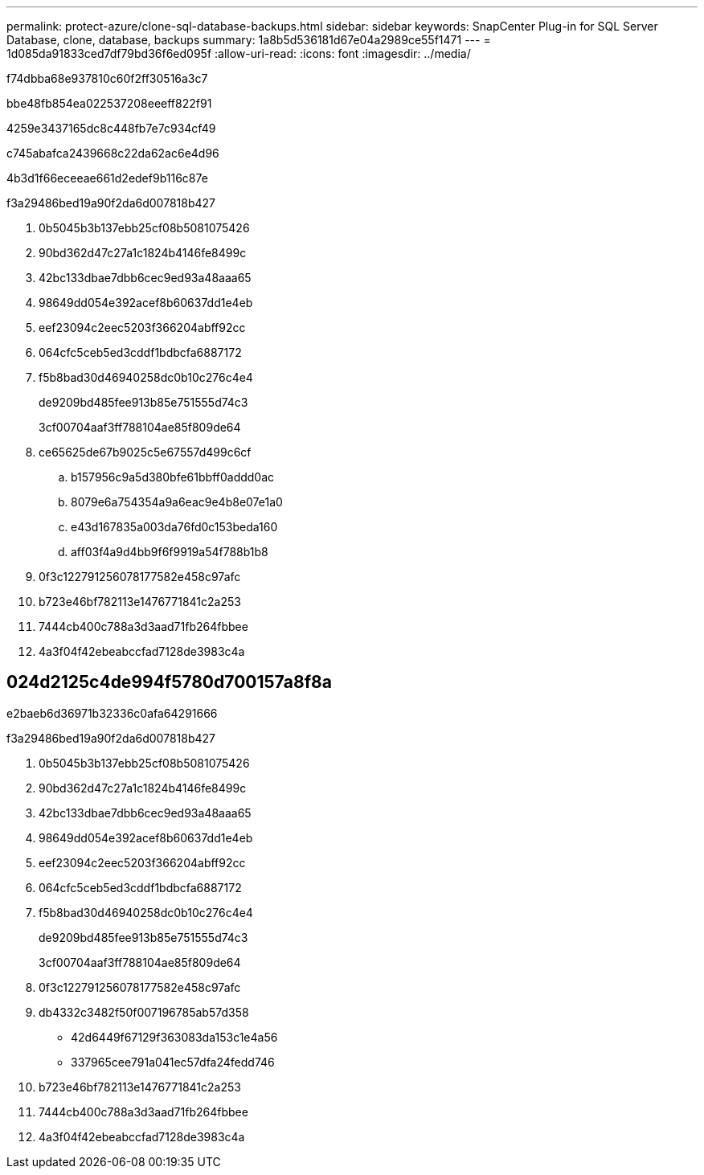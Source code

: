 ---
permalink: protect-azure/clone-sql-database-backups.html 
sidebar: sidebar 
keywords: SnapCenter Plug-in for SQL Server Database, clone, database, backups 
summary: 1a8b5d536181d67e04a2989ce55f1471 
---
= 1d085da91833ced7df79bd36f6ed095f
:allow-uri-read: 
:icons: font
:imagesdir: ../media/


[role="lead"]
f74dbba68e937810c60f2ff30516a3c7

.bbe48fb854ea022537208eeeff822f91
4259e3437165dc8c448fb7e7c934cf49

c745abafca2439668c22da62ac6e4d96

4b3d1f66eceeae661d2edef9b116c87e

.f3a29486bed19a90f2da6d007818b427
. 0b5045b3b137ebb25cf08b5081075426
. 90bd362d47c27a1c1824b4146fe8499c
. 42bc133dbae7dbb6cec9ed93a48aaa65
. 98649dd054e392acef8b60637dd1e4eb
. eef23094c2eec5203f366204abff92cc
. 064cfc5ceb5ed3cddf1bdbcfa6887172
. f5b8bad30d46940258dc0b10c276c4e4
+
de9209bd485fee913b85e751555d74c3

+
3cf00704aaf3ff788104ae85f809de64

. ce65625de67b9025c5e67557d499c6cf
+
.. b157956c9a5d380bfe61bbff0addd0ac
.. 8079e6a754354a9a6eac9e4b8e07e1a0
.. e43d167835a003da76fd0c153beda160
.. aff03f4a9d4bb9f6f9919a54f788b1b8


. 0f3c122791256078177582e458c97afc
. b723e46bf782113e1476771841c2a253
. 7444cb400c788a3d3aad71fb264fbbee
. 4a3f04f42ebeabccfad7128de3983c4a




== 024d2125c4de994f5780d700157a8f8a

e2baeb6d36971b32336c0afa64291666

.f3a29486bed19a90f2da6d007818b427
. 0b5045b3b137ebb25cf08b5081075426
. 90bd362d47c27a1c1824b4146fe8499c
. 42bc133dbae7dbb6cec9ed93a48aaa65
. 98649dd054e392acef8b60637dd1e4eb
. eef23094c2eec5203f366204abff92cc
. 064cfc5ceb5ed3cddf1bdbcfa6887172
. f5b8bad30d46940258dc0b10c276c4e4
+
de9209bd485fee913b85e751555d74c3

+
3cf00704aaf3ff788104ae85f809de64

. 0f3c122791256078177582e458c97afc
. db4332c3482f50f007196785ab57d358
+
** 42d6449f67129f363083da153c1e4a56
** 337965cee791a041ec57dfa24fedd746


. b723e46bf782113e1476771841c2a253
. 7444cb400c788a3d3aad71fb264fbbee
. 4a3f04f42ebeabccfad7128de3983c4a

